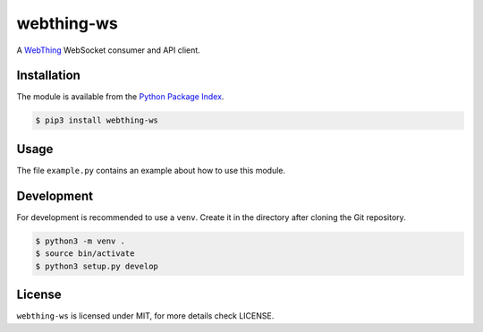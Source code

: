 webthing-ws
===========

A  `WebThing <https://iot.mozilla.org/wot/>`_ WebSocket consumer and API client.

Installation
------------

The module is available from the `Python Package Index <https://pypi.python.org/pypi>`_.

.. code:: bash

    $ pip3 install webthing-ws

Usage
-----

The file ``example.py`` contains an example about how to use this module.

Development
-----------

For development is recommended to use a ``venv``. Create it in the directory
after cloning the Git repository.

.. code:: bash

    $ python3 -m venv .
    $ source bin/activate
    $ python3 setup.py develop

License
-------

``webthing-ws`` is licensed under MIT, for more details check LICENSE.
